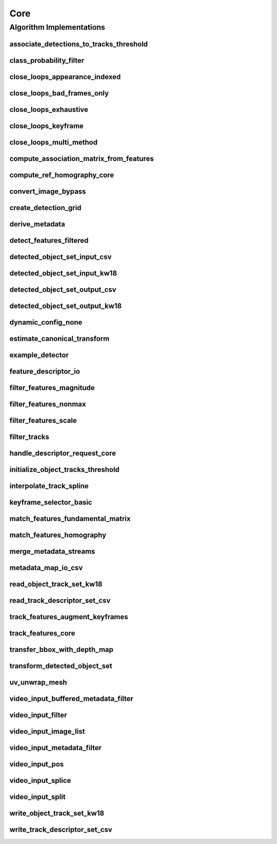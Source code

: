 .. _arrows_core:

Core
====

Algorithm Implementations
-------------------------

.. _core_associate_detections_to_tracks_threshold:

associate_detections_to_tracks_threshold
^^^^^^^^^^^^^^^^^^^^^^^^^^^^^^^^^^^^^^^^

..  doxygenclass:: kwiver::arrows::core::associate_detections_to_tracks_threshold
    :project: kwiver
    :members:

.. _core_class_probability_filter:

class_probability_filter
^^^^^^^^^^^^^^^^^^^^^^^^

..  doxygenclass:: kwiver::arrows::core::class_probability_filter
    :project: kwiver
    :members:

.. _core_close_loops_appearance_indexed:

close_loops_appearance_indexed
^^^^^^^^^^^^^^^^^^^^^^^^^^^^^^

..  doxygenclass:: kwiver::arrows::core::close_loops_appearance_indexed
    :project: kwiver
    :members:

.. _core_close_loops_bad_frames_only:

close_loops_bad_frames_only
^^^^^^^^^^^^^^^^^^^^^^^^^^^

..  doxygenclass:: kwiver::arrows::core::close_loops_bad_frames_only
    :project: kwiver
    :members:

.. _core_close_loops_exhaustive:

close_loops_exhaustive
^^^^^^^^^^^^^^^^^^^^^^

..  doxygenclass:: kwiver::arrows::core::close_loops_exhaustive
    :project: kwiver
    :members:

.. _core_close_loops_keyframe:

close_loops_keyframe
^^^^^^^^^^^^^^^^^^^^

..  doxygenclass:: kwiver::arrows::core::close_loops_keyframe
    :project: kwiver
    :members:

.. _core_close_loops_multi_method:

close_loops_multi_method
^^^^^^^^^^^^^^^^^^^^^^^^

..  doxygenclass:: kwiver::arrows::core::close_loops_multi_method
    :project: kwiver
    :members:

.. _core_compute_association_matrix_from_features:

compute_association_matrix_from_features
^^^^^^^^^^^^^^^^^^^^^^^^^^^^^^^^^^^^^^^^

..  doxygenclass:: kwiver::arrows::core::compute_association_matrix_from_features
    :project: kwiver
    :members:

.. _core_compute_ref_homography_core:

compute_ref_homography_core
^^^^^^^^^^^^^^^^^^^^^^^^^^^

..  doxygenclass:: kwiver::arrows::core::compute_ref_homography_core
    :project: kwiver
    :members:

.. _core_convert_image_bypass:

convert_image_bypass
^^^^^^^^^^^^^^^^^^^^

..  doxygenclass:: kwiver::arrows::core::convert_image_bypass
    :project: kwiver
    :members:

.. _core_create_detection_grid:

create_detection_grid
^^^^^^^^^^^^^^^^^^^^^

..  doxygenclass:: kwiver::arrows::core::create_detection_grid
    :project: kwiver
    :members:

.. _core_derive_metadata:

derive_metadata
^^^^^^^^^^^^^^^

..  doxygenclass:: kwiver::arrows::core::derive_metadata
    :project: kwiver
    :members:

.. _core_detect_features_filtered:

detect_features_filtered
^^^^^^^^^^^^^^^^^^^^^^^^

..  doxygenclass:: kwiver::arrows::core::detect_features_filtered
    :project: kwiver
    :members:

.. _core_detected_object_set_input_csv:

detected_object_set_input_csv
^^^^^^^^^^^^^^^^^^^^^^^^^^^^^

..  doxygenclass:: kwiver::arrows::core::detected_object_set_input_csv
    :project: kwiver
    :members:

.. _core_detected_object_set_input_kw18:

detected_object_set_input_kw18
^^^^^^^^^^^^^^^^^^^^^^^^^^^^^^

..  doxygenclass:: kwiver::arrows::core::detected_object_set_input_kw18
    :project: kwiver
    :members:

.. _core_detected_object_set_output_csv:

detected_object_set_output_csv
^^^^^^^^^^^^^^^^^^^^^^^^^^^^^^

..  doxygenclass:: kwiver::arrows::core::detected_object_set_output_csv
    :project: kwiver
    :members:

.. _core_detected_object_set_output_kw18:

detected_object_set_output_kw18
^^^^^^^^^^^^^^^^^^^^^^^^^^^^^^^

..  doxygenclass:: kwiver::arrows::core::detected_object_set_output_kw18
    :project: kwiver
    :members:

.. _core_dynamic_config_none:

dynamic_config_none
^^^^^^^^^^^^^^^^^^^

..  doxygenclass:: kwiver::arrows::core::dynamic_config_none
    :project: kwiver
    :members:

.. _core_estimate_canonical_transform:

estimate_canonical_transform
^^^^^^^^^^^^^^^^^^^^^^^^^^^^

..  doxygenclass:: kwiver::arrows::core::estimate_canonical_transform
    :project: kwiver
    :members:

.. _core_example_detector:

example_detector
^^^^^^^^^^^^^^^^

..  doxygenclass:: kwiver::arrows::core::example_detector
    :project: kwiver
    :members:

.. _core_feature_descriptor_io:

feature_descriptor_io
^^^^^^^^^^^^^^^^^^^^^

..  doxygenclass:: kwiver::arrows::core::feature_descriptor_io
    :project: kwiver
    :members:

.. _core_filter_features_magnitude:

filter_features_magnitude
^^^^^^^^^^^^^^^^^^^^^^^^^

..  doxygenclass:: kwiver::arrows::core::filter_features_magnitude
    :project: kwiver
    :members:

.. _core_filter_features_nonmax:

filter_features_nonmax
^^^^^^^^^^^^^^^^^^^^^^

..  doxygenclass:: kwiver::arrows::core::filter_features_nonmax
    :project: kwiver
    :members:

.. _core_filter_features_scale:

filter_features_scale
^^^^^^^^^^^^^^^^^^^^^

..  doxygenclass:: kwiver::arrows::core::filter_features_scale
    :project: kwiver
    :members:

.. _core_filter_tracks:

filter_tracks
^^^^^^^^^^^^^

..  doxygenclass:: kwiver::arrows::core::filter_tracks
    :project: kwiver
    :members:

.. _core_handle_descriptor_request_core:

handle_descriptor_request_core
^^^^^^^^^^^^^^^^^^^^^^^^^^^^^^

..  doxygenclass:: kwiver::arrows::core::handle_descriptor_request_core
    :project: kwiver
    :members:

.. _core_initialize_object_tracks_threshold:

initialize_object_tracks_threshold
^^^^^^^^^^^^^^^^^^^^^^^^^^^^^^^^^^

..  doxygenclass:: kwiver::arrows::core::initialize_object_tracks_threshold
    :project: kwiver
    :members:

.. _core_interpolate_track_spline:

interpolate_track_spline
^^^^^^^^^^^^^^^^^^^^^^^^

..  doxygenclass:: kwiver::arrows::core::interpolate_track_spline
    :project: kwiver
    :members:

.. _core_keyframe_selector_basic:

keyframe_selector_basic
^^^^^^^^^^^^^^^^^^^^^^^

..  doxygenclass:: kwiver::arrows::core::keyframe_selector_basic
    :project: kwiver
    :members:

.. _core_match_features_fundamental_matrix:

match_features_fundamental_matrix
^^^^^^^^^^^^^^^^^^^^^^^^^^^^^^^^^

..  doxygenclass:: kwiver::arrows::core::match_features_fundamental_matrix
    :project: kwiver
    :members:

.. _core_match_features_homography:

match_features_homography
^^^^^^^^^^^^^^^^^^^^^^^^^

..  doxygenclass:: kwiver::arrows::core::match_features_homography
    :project: kwiver
    :members:

.. _core_merge_metadata_streams:

merge_metadata_streams
^^^^^^^^^^^^^^^^^^^^^^

..  doxygenclass:: kwiver::arrows::core::merge_metadata_streams
    :project: kwiver
    :members:

.. _core_metadata_map_io_csv:

metadata_map_io_csv
^^^^^^^^^^^^^^^^^^^

..  doxygenclass:: kwiver::arrows::core::metadata_map_io_csv
    :project: kwiver
    :members:

.. _core_read_object_track_set_kw18:

read_object_track_set_kw18
^^^^^^^^^^^^^^^^^^^^^^^^^^

..  doxygenclass:: kwiver::arrows::core::read_object_track_set_kw18
    :project: kwiver
    :members:

.. _core_read_track_descriptor_set_csv:

read_track_descriptor_set_csv
^^^^^^^^^^^^^^^^^^^^^^^^^^^^^

..  doxygenclass:: kwiver::arrows::core::read_track_descriptor_set_csv
    :project: kwiver
    :members:

.. _core_track_features_augment_keyframes:

track_features_augment_keyframes
^^^^^^^^^^^^^^^^^^^^^^^^^^^^^^^^

..  doxygenclass:: kwiver::arrows::core::track_features_augment_keyframes
    :project: kwiver
    :members:

.. _core_track_features_core:

track_features_core
^^^^^^^^^^^^^^^^^^^

..  doxygenclass:: kwiver::arrows::core::track_features_core
    :project: kwiver
    :members:

.. _core_transfer_bbox_with_depth_map:

transfer_bbox_with_depth_map
^^^^^^^^^^^^^^^^^^^^^^^^^^^^

..  doxygenclass:: kwiver::arrows::core::transfer_bbox_with_depth_map
    :project: kwiver
    :members:

.. _core_transform_detected_object_set:

transform_detected_object_set
^^^^^^^^^^^^^^^^^^^^^^^^^^^^^

..  doxygenclass:: kwiver::arrows::core::transform_detected_object_set
    :project: kwiver
    :members:

.. _core_uv_unwrap_mesh:

uv_unwrap_mesh
^^^^^^^^^^^^^^

..  doxygenclass:: kwiver::arrows::core::uv_unwrap_mesh
    :project: kwiver
    :members:

.. _core_video_input_buffered_metadata_filter:

video_input_buffered_metadata_filter
^^^^^^^^^^^^^^^^^^^^^^^^^^^^^^^^^^^^

..  doxygenclass:: kwiver::arrows::core::video_input_buffered_metadata_filter
    :project: kwiver
    :members:

.. _core_video_input_filter:

video_input_filter
^^^^^^^^^^^^^^^^^^

..  doxygenclass:: kwiver::arrows::core::video_input_filter
    :project: kwiver
    :members:

.. _core_video_input_image_list:

video_input_image_list
^^^^^^^^^^^^^^^^^^^^^^

..  doxygenclass:: kwiver::arrows::core::video_input_image_list
    :project: kwiver
    :members:

.. _core_video_input_metadata_filter:

video_input_metadata_filter
^^^^^^^^^^^^^^^^^^^^^^^^^^^

..  doxygenclass:: kwiver::arrows::core::video_input_metadata_filter
    :project: kwiver
    :members:

.. _core_video_input_pos:

video_input_pos
^^^^^^^^^^^^^^^

..  doxygenclass:: kwiver::arrows::core::video_input_pos
    :project: kwiver
    :members:

.. _core_video_input_splice:

video_input_splice
^^^^^^^^^^^^^^^^^^

..  doxygenclass:: kwiver::arrows::core::video_input_splice
    :project: kwiver
    :members:

.. _core_video_input_split:

video_input_split
^^^^^^^^^^^^^^^^^

..  doxygenclass:: kwiver::arrows::core::video_input_split
    :project: kwiver
    :members:

.. _core_write_object_track_set_kw18:

write_object_track_set_kw18
^^^^^^^^^^^^^^^^^^^^^^^^^^^

..  doxygenclass:: kwiver::arrows::core::write_object_track_set_kw18
    :project: kwiver
    :members:


.. _core_write_track_descriptor_set_csv:

write_track_descriptor_set_csv
^^^^^^^^^^^^^^^^^^^^^^^^^^^^^^

..  doxygenclass:: kwiver::arrows::core::write_track_descriptor_set_csv
    :project: kwiver
    :members:
